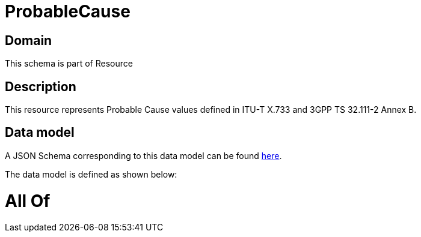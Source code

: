 = ProbableCause

[#domain]
== Domain

This schema is part of Resource

[#description]
== Description

This resource represents Probable Cause values defined in ITU-T X.733 and 3GPP TS 32.111-2 Annex B.


[#data_model]
== Data model

A JSON Schema corresponding to this data model can be found https://tmforum.org[here].

The data model is defined as shown below:


= All Of 
